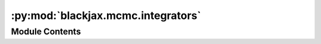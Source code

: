 :py:mod:`blackjax.mcmc.integrators`
===================================

.. py:module:: blackjax.mcmc.integrators

.. autoapi-nested-parse::

   Symplectic, time-reversible, integrators for Hamiltonian trajectories.



Module Contents
---------------

.. py:data:: velocity_verlet

   Two-stage palindromic symplectic integrator derived in :cite:p:`blanes2014numerical`.

   The integrator is of the form (b1, a1, b2, a1, b1). The choice of the parameters
   determine both the bound on the integration error and the stability of the
   method with respect to the value of `step_size`. The values used here are
   the ones derived in :cite:p:`mclachlan1995numerical`; note that :cite:p:`blanes2014numerical`
   is more focused on stability and derives different values.

   Also known as the minimal norm integrator.

.. py:data:: mclachlan

   Three stages palindromic symplectic integrator derived in :cite:p:`mclachlan1995numerical`

   The integrator is of the form (b1, a1, b2, a2, b2, a1, b1). The choice of
   the parameters determine both the bound on the integration error and the
   stability of the method with respect to the value of `step_size`. The
   values used here are the ones derived in :cite:p:`mclachlan1995numerical` which
   guarantees a stability interval length approximately equal to 4.67.

.. py:data:: yoshida

   

.. py:data:: noneuclidean_leapfrog

   

.. py:data:: noneuclidean_mclachlan

   

.. py:data:: noneuclidean_yoshida

   

